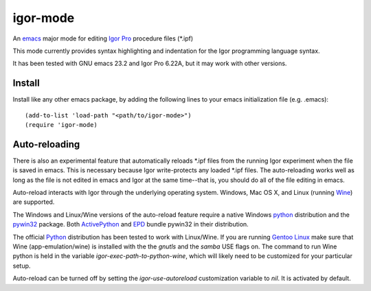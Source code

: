 ===========
 igor-mode
===========

An emacs_ major mode for editing `Igor Pro`_ procedure files (\*.ipf)

This mode currently provides syntax highlighting and indentation for
the Igor programming language syntax.

It has been tested with GNU emacs 23.2 and Igor Pro 6.22A, but it may
work with other versions.

Install
=======

Install like any other emacs package, by adding the following lines to
your emacs initialization file (e.g. .emacs)::

  (add-to-list 'load-path "<path/to/igor-mode>")
  (require 'igor-mode)

Auto-reloading
==============

There is also an experimental feature that automatically reloads \*.ipf
files from the running Igor experiment when the file is saved in
emacs. This is necessary because Igor write-protects any loaded \*.ipf
files. The auto-reloading works well as long as the file is not edited
in emacs and Igor at the same time--that is, you should do all of the
file editing in emacs.

Auto-reload interacts with Igor through the underlying operating
system. Windows, Mac OS X, and Linux (running Wine_) are supported.

The Windows and Linux/Wine versions of the auto-reload feature require
a native Windows python_ distribution and the pywin32_ package. Both
ActivePython_ and EPD_ bundle pywin32 in their distribution.

The official Python_ distribution has been tested to work with
Linux/Wine. If you are running `Gentoo Linux`_ make sure that Wine
(app-emulation/wine) is installed with the the *gnutls* and the
*samba* USE flags on. The command to run Wine python is held in the
variable `igor-exec-path-to-python-wine`, which will likely need to be
customized for your particular setup.

Auto-reload can be turned off by setting the `igor-use-autoreload`
customization variable to `nil`. It is activated by default.


.. _emacs: http://www.gnu.org/s/emacs
.. _`Igor Pro`: http://www.wavemetrics.com

.. _python: http://www.python.org
.. _pywin32: http://sourceforge.net/projects/pywin32/
.. _ActivePython: http://www.activestate.com/activepython
.. _EPD: http://www.enthought.com/products/epd.php
.. _Wine: http://www.winehq.org
.. _`Gentoo Linux`: http://www.gentoo.org
